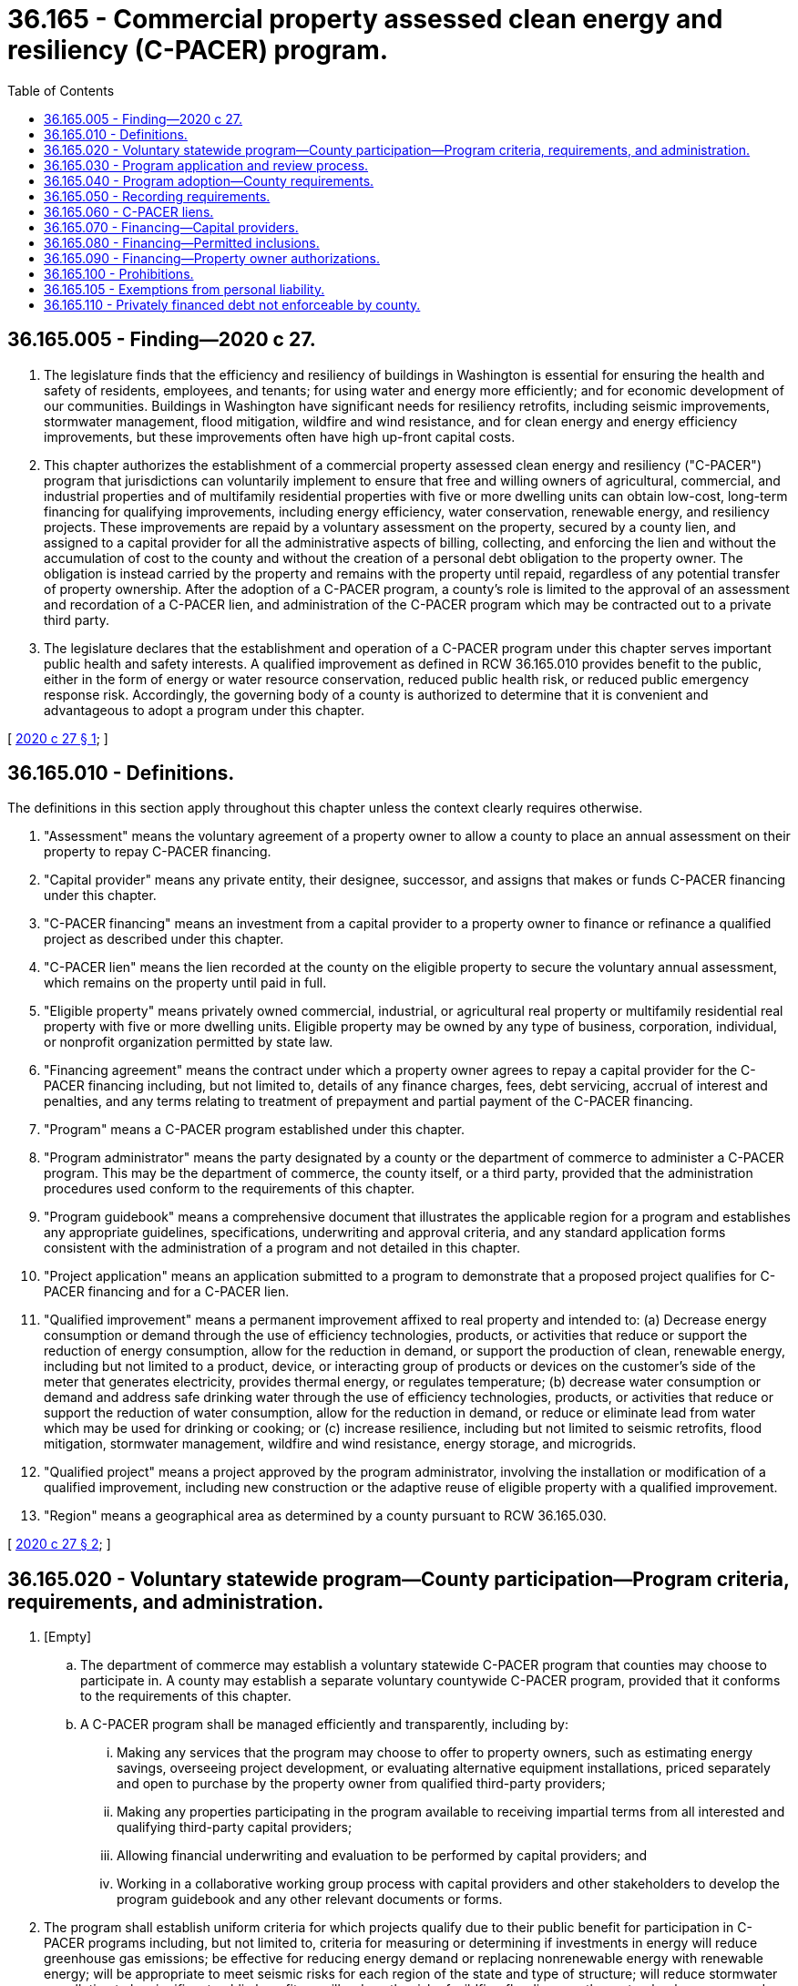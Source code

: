 = 36.165 - Commercial property assessed clean energy and resiliency (C-PACER) program.
:toc:

== 36.165.005 - Finding—2020 c 27.
. The legislature finds that the efficiency and resiliency of buildings in Washington is essential for ensuring the health and safety of residents, employees, and tenants; for using water and energy more efficiently; and for economic development of our communities. Buildings in Washington have significant needs for resiliency retrofits, including seismic improvements, stormwater management, flood mitigation, wildfire and wind resistance, and for clean energy and energy efficiency improvements, but these improvements often have high up-front capital costs.

. This chapter authorizes the establishment of a commercial property assessed clean energy and resiliency ("C-PACER") program that jurisdictions can voluntarily implement to ensure that free and willing owners of agricultural, commercial, and industrial properties and of multifamily residential properties with five or more dwelling units can obtain low-cost, long-term financing for qualifying improvements, including energy efficiency, water conservation, renewable energy, and resiliency projects. These improvements are repaid by a voluntary assessment on the property, secured by a county lien, and assigned to a capital provider for all the administrative aspects of billing, collecting, and enforcing the lien and without the accumulation of cost to the county and without the creation of a personal debt obligation to the property owner. The obligation is instead carried by the property and remains with the property until repaid, regardless of any potential transfer of property ownership. After the adoption of a C-PACER program, a county's role is limited to the approval of an assessment and recordation of a C-PACER lien, and administration of the C-PACER program which may be contracted out to a private third party.

. The legislature declares that the establishment and operation of a C-PACER program under this chapter serves important public health and safety interests. A qualified improvement as defined in RCW 36.165.010 provides benefit to the public, either in the form of energy or water resource conservation, reduced public health risk, or reduced public emergency response risk. Accordingly, the governing body of a county is authorized to determine that it is convenient and advantageous to adopt a program under this chapter.

[ http://lawfilesext.leg.wa.gov/biennium/2019-20/Pdf/Bills/Session%20Laws/House/2405-S2.SL.pdf?cite=2020%20c%2027%20§%201[2020 c 27 § 1]; ]

== 36.165.010 - Definitions.
The definitions in this section apply throughout this chapter unless the context clearly requires otherwise.

. "Assessment" means the voluntary agreement of a property owner to allow a county to place an annual assessment on their property to repay C-PACER financing.

. "Capital provider" means any private entity, their designee, successor, and assigns that makes or funds C-PACER financing under this chapter.

. "C-PACER financing" means an investment from a capital provider to a property owner to finance or refinance a qualified project as described under this chapter.

. "C-PACER lien" means the lien recorded at the county on the eligible property to secure the voluntary annual assessment, which remains on the property until paid in full.

. "Eligible property" means privately owned commercial, industrial, or agricultural real property or multifamily residential real property with five or more dwelling units. Eligible property may be owned by any type of business, corporation, individual, or nonprofit organization permitted by state law.

. "Financing agreement" means the contract under which a property owner agrees to repay a capital provider for the C-PACER financing including, but not limited to, details of any finance charges, fees, debt servicing, accrual of interest and penalties, and any terms relating to treatment of prepayment and partial payment of the C-PACER financing.

. "Program" means a C-PACER program established under this chapter.

. "Program administrator" means the party designated by a county or the department of commerce to administer a C-PACER program. This may be the department of commerce, the county itself, or a third party, provided that the administration procedures used conform to the requirements of this chapter.

. "Program guidebook" means a comprehensive document that illustrates the applicable region for a program and establishes any appropriate guidelines, specifications, underwriting and approval criteria, and any standard application forms consistent with the administration of a program and not detailed in this chapter.

. "Project application" means an application submitted to a program to demonstrate that a proposed project qualifies for C-PACER financing and for a C-PACER lien.

. "Qualified improvement" means a permanent improvement affixed to real property and intended to: (a) Decrease energy consumption or demand through the use of efficiency technologies, products, or activities that reduce or support the reduction of energy consumption, allow for the reduction in demand, or support the production of clean, renewable energy, including but not limited to a product, device, or interacting group of products or devices on the customer's side of the meter that generates electricity, provides thermal energy, or regulates temperature; (b) decrease water consumption or demand and address safe drinking water through the use of efficiency technologies, products, or activities that reduce or support the reduction of water consumption, allow for the reduction in demand, or reduce or eliminate lead from water which may be used for drinking or cooking; or (c) increase resilience, including but not limited to seismic retrofits, flood mitigation, stormwater management, wildfire and wind resistance, energy storage, and microgrids.

. "Qualified project" means a project approved by the program administrator, involving the installation or modification of a qualified improvement, including new construction or the adaptive reuse of eligible property with a qualified improvement.

. "Region" means a geographical area as determined by a county pursuant to RCW 36.165.030.

[ http://lawfilesext.leg.wa.gov/biennium/2019-20/Pdf/Bills/Session%20Laws/House/2405-S2.SL.pdf?cite=2020%20c%2027%20§%202[2020 c 27 § 2]; ]

== 36.165.020 - Voluntary statewide program—County participation—Program criteria, requirements, and administration.
. [Empty]
.. The department of commerce may establish a voluntary statewide C-PACER program that counties may choose to participate in. A county may establish a separate voluntary countywide C-PACER program, provided that it conforms to the requirements of this chapter.

.. A C-PACER program shall be managed efficiently and transparently, including by:

... Making any services that the program may choose to offer to property owners, such as estimating energy savings, overseeing project development, or evaluating alternative equipment installations, priced separately and open to purchase by the property owner from qualified third-party providers;

... Making any properties participating in the program available to receiving impartial terms from all interested and qualifying third-party capital providers;

... Allowing financial underwriting and evaluation to be performed by capital providers; and

... Working in a collaborative working group process with capital providers and other stakeholders to develop the program guidebook and any other relevant documents or forms.

. The program shall establish uniform criteria for which projects qualify due to their public benefit for participation in C-PACER programs including, but not limited to, criteria for measuring or determining if investments in energy will reduce greenhouse gas emissions; be effective for reducing energy demand or replacing nonrenewable energy with renewable energy; will be appropriate to meet seismic risks for each region of the state and type of structure; will reduce stormwater or pollution to be significant public benefit; or will reduce the risk of wildfire, flooding, or other natural or human-caused disaster, including how to determine if the public benefit in reduced public risk and emergency response qualifies for inclusion in C-PACER programs.

. The program must prepare a program guidebook that must include at minimum:

.. A sample form bilateral or triparty agreement or agreements, as appropriate, between a county, the property owner, and the capital provider which details the agreement between the county and the property owner to have an assessment placed on the qualified property as repayment for C-PACER financing; an agreement by the county to place a lien on the property to secure the obligation to repay; the obligation of the property owner to repay the C-PACER financing to the capital provider; and an assignment of the C-PACER lien by the county to the capital provider;

.. A statement that the period of the financing agreement will not exceed the useful life of the qualified project, or weighted average life if more than one qualified improvement is included in the qualified project, that is the basis for the financing agreement;

.. A description of the application process and eligibility requirements for participation in the program;

.. A statement explaining the lender consent requirement provided in RCW 36.165.070;

.. A statement explaining the review requirement provided by RCW 36.165.030;

.. A description of marketing and participant education services to be provided for the program;

.. A statement specifying that the county has no liability as a result of the agreement; and

.. A program guidebook need not be completed and adopted prior to accepting and approving applications by a program, so long as the program complies with the provisions of this chapter.

. The program administrator must make the program guidebook available for public inspection on the county's or department of commerce's web site.

. A county or the department of commerce may contract out the responsibilities of program administration, including the responsibilities of this section, to a public, quasi-public, or private third-party entity.

. Any county program guidebook established prior to a statewide program may subsequently include or incorporate by reference any aspect of a statewide program guidebook; however, upon development of a statewide program guidebook with a form agreement or agreements developed pursuant to subsection (3)(a) of this section, the form agreement or agreements shall be required to be used by all county programs from the time that the first C-PACER lien is recorded under the statewide program, or the department of commerce may incorporate by reference any portion of any county program guidebooks, including a form agreement or agreements, as its program guidebook.

. The department of commerce may provide grants to counties to assist in the design and implementation of C-PACER programs under this chapter.

[ http://lawfilesext.leg.wa.gov/biennium/2019-20/Pdf/Bills/Session%20Laws/House/2405-S2.SL.pdf?cite=2020%20c%2027%20§%203[2020 c 27 § 3]; ]

== 36.165.030 - Program application and review process.
. A program must establish a C-PACER application and review process to review and evaluate project applications for C-PACER financing, and prescribe the form and manner of the application. At a minimum, an applicant must demonstrate:

.. That the project provides a benefit to the public, in the form of energy or water resource conservation, reduced public health risk, or reduced public emergency response risk;

.. For an existing building: (i) Where energy or water usage improvements are proposed, certification by a licensed professional engineer, or other professional listed in the program guidebook, stating that the proposed qualified improvements will either result in more efficient use or conservation of energy or water, the reduction of greenhouse gas emissions, or the addition of renewable sources of energy or water, or (ii) where resilience improvements are proposed, certification by a licensed professional engineer stating that the qualified improvements will result in improved resilience;

.. For new construction, certification by a licensed professional engineer stating that the proposed qualified improvements will enable the project to exceed the energy efficiency or water efficiency or renewable energy or renewable water or resilience requirements of the current building code.

. The program may charge an application fee to cover the costs of establishing and conducting the application review process.

. Upon the denial of an application, the program administrator must provide an opportunity for an adjudicative proceeding subject to the applicable provisions of chapter 34.05 RCW.

. After an approved project is completed, an applicant must provide the program written verification, as defined in the program guidebook, stating that the qualified project was properly completed and is operating as intended.

. No later than one year after the governing body of a county establishes a program under this chapter, it must begin accepting applications and approving applications.

. The department of commerce may adopt rules to implement the voluntary statewide program.

[ http://lawfilesext.leg.wa.gov/biennium/2019-20/Pdf/Bills/Session%20Laws/House/2405-S2.SL.pdf?cite=2020%20c%2027%20§%204[2020 c 27 § 4]; ]

== 36.165.040 - Program adoption—County requirements.
. To adopt a program under this chapter, the governing body of a county must take the following actions:

.. Adopt a resolution or ordinance that includes:

... A statement that financing qualified projects, repaid by voluntary assessments on property benefited by C-PACER improvements, is in the public interest for safety, health, and other common good reasons;

... A description of the region in which the program is offered, which:

(A) May include the entire county, which may include both unincorporated and incorporated territory; and

(B) Must be located wholly within the county's jurisdiction; and

... A statement of the time and place for a public hearing on the proposed program; and

.. Hold a public hearing at which the public may comment on the proposed program.

. A county may designate more than one region. If multiple regions are designated, the regions may be separate, overlapping, or coterminous.

. The resolution or ordinance adopted by a county under this section may incorporate the department of commerce program guidebook or any amended versions of that program guidebook, as appropriate, by reference.

. A county adopting a C-PACER program pursuant to this chapter may narrow the definition of "qualified improvements" to be consistent with the county's climate goals.

. Any combination of counties may agree to jointly implement a program under this chapter. If two or more counties implement a program jointly, a single public hearing held jointly by the cooperating counties is sufficient to satisfy the requirements of this chapter.

. If a county elects to join the statewide program administered by the department of commerce, it may adopt a resolution or ordinance in accordance with the requirements of the department.

. In lieu of establishing a voluntary statewide program, the department of commerce may produce a program guidebook for reference and use by county programs.

[ http://lawfilesext.leg.wa.gov/biennium/2019-20/Pdf/Bills/Session%20Laws/House/2405-S2.SL.pdf?cite=2020%20c%2027%20§%205[2020 c 27 § 5]; ]

== 36.165.050 - Recording requirements.
. A county shall record each C-PACER lien in the real property records of the county in which the property is located. The lien and release shall be prepared in conformity with chapter 65.04 RCW.

. The recording under subsection (1) of this section must contain:

.. The legal description of the eligible property;

.. The assessor's parcel number of the property;

.. The grantor's name, which must be the same as the property owner on the assessment agreement;

.. The grantee's name, which must be the county in which the property is located;

.. The date on which the lien was created;

.. The principal amount of the lien;

.. The terms and length of the lien; and

.. A copy of the voluntary assessment agreement between the county and the property owner.

. The county shall also record the assignment of the C-PACER lien from the county to the appropriate capital provider.

. The lien holder or assignee will record a release upon discharge of the lien. The lien holder may also record a partial release.

[ http://lawfilesext.leg.wa.gov/biennium/2019-20/Pdf/Bills/Session%20Laws/House/2405-S2.SL.pdf?cite=2020%20c%2027%20§%206[2020 c 27 § 6]; ]

== 36.165.060 - C-PACER liens.
. The C-PACER lien amount plus any interest, penalties, and charges accrued or accruing on the C-PACER lien:

.. Takes precedence over all other liens or encumbrances except a lien for taxes imposed by the state, a local government, or a junior taxing district on real property, which liens for taxes shall have priority over such benefit C-PACER lien, provided existing mortgage holders, if any, have provided written consent described in RCW 36.165.070; and

.. Is a first and prior lien, second only to a lien for taxes imposed by the state, a local government, or a junior taxing district against the real property on which the C-PACER lien is imposed, from the date on which the notice of the C-PACER lien is recorded until the C-PACER lien, interest, penalties, and charges accrued or accruing are paid.

. The C-PACER lien runs with the land, and that portion of the C-PACER lien that has not yet become due is not accelerated or eliminated by foreclosure of the C-PACER lien or any lien for taxes imposed by the state, a local government, or junior taxing district against the real property on which the C-PACER lien is imposed.

. Delinquent installments due on a C-PACER lien incur interest and penalties as specified in the financing agreement.

. After the C-PACER lien is recorded as provided in this section, the voluntary assessment and the C-PACER lien may not be contested on the basis that the improvement is not a qualified improvement or that the project is not a qualified project.

. Collection and enforcement of delinquent C-PACER liens or C-PACER financing installment payments, including foreclosure, shall remain the responsibility of the capital provider.

. The C-PACER lien shall be enforced by the capital provider at any time after one year from the date of delinquency in the same manner that the collection of delinquent real property taxes is enforced by the county under chapter 84.64 RCW, including the provisions of RCW 84.64.040, excepting that a sworn declaration by the capital provider or assignee attesting to the assessment delinquency of at least one year shall be used in lieu of the certificate required under RCW 84.64.050.

. The capital provider may sell or assign, for consideration, any and all liens received from the participating county. The capital provider or their assignee shall have and possess the same powers and rights at law or in equity to enforce the C-PACER lien in the same manner as described in subsection (6) of this section.

[ http://lawfilesext.leg.wa.gov/biennium/2019-20/Pdf/Bills/Session%20Laws/House/2405-S2.SL.pdf?cite=2020%20c%2027%20§%207[2020 c 27 § 7]; ]

== 36.165.070 - Financing—Capital providers.
. Before a capital provider may enter into a financing agreement to provide C-PACER financing of a qualified project to a record owner of any eligible property, the capital provider must receive written consent from any holder of a lien, mortgage, or security interest in the real property that the property may participate in the program and that the C-PACER lien will take precedence over all other liens except for a lien for taxes as described in RCW 36.165.060.

. Before a capital provider may enter into a financing agreement to provide C-PACER financing of a qualified project to the record owner of any multifamily residential real property with five or more dwelling units, the program administrator must also receive written consent from any and all holders of affordable housing covenants, restrictions, or regulatory agreements in the real property that the property may participate in the program and that the C-PACER lien will take precedence over all other liens except for a lien for taxes as described in RCW 36.165.060.

[ http://lawfilesext.leg.wa.gov/biennium/2019-20/Pdf/Bills/Session%20Laws/House/2405-S2.SL.pdf?cite=2020%20c%2027%20§%208[2020 c 27 § 8]; ]

== 36.165.080 - Financing—Permitted inclusions.
The C-PACER financing through a program established under this chapter may include:

. The cost of materials and labor necessary for installation or modification of a qualified improvement;

. Permit fees;

. Inspection fees;

. Lender's fees;

. Program application and administrative fees;

. Project development and engineering fees;

. Third-party review fees, including verification review fees;

. Capitalized interest;

. Interest reserves;

. Escrow for prepaid property taxes and insurance; or

. Any other fees or costs that may be incurred by the property owner incident to the installation, modification, or improvement on a specific or pro rata basis.

[ http://lawfilesext.leg.wa.gov/biennium/2019-20/Pdf/Bills/Session%20Laws/House/2405-S2.SL.pdf?cite=2020%20c%2027%20§%209[2020 c 27 § 9]; ]

== 36.165.090 - Financing—Property owner authorizations.
The proposed C-PACER financing for a qualified project may authorize the property owner to:

. Purchase directly the related equipment and materials for the installation or modification of a qualified improvement; and

. Contract directly, including through lease, power purchase agreement, or other service contract, for the installation or modification of a qualified improvement.

[ http://lawfilesext.leg.wa.gov/biennium/2019-20/Pdf/Bills/Session%20Laws/House/2405-S2.SL.pdf?cite=2020%20c%2027%20§%2010[2020 c 27 § 10]; ]

== 36.165.100 - Prohibitions.
A county that adopts a program and designates a program region under this chapter may not:

. Make the issuance of a permit, license, or other authorization from the county to a person who owns property in the region contingent on the person entering into a written contract to repay the financing of a qualified project under this chapter; or

. Otherwise compel a person who owns property in the region to enter into a written contract to repay the financing of a qualified project under this chapter.

[ http://lawfilesext.leg.wa.gov/biennium/2019-20/Pdf/Bills/Session%20Laws/House/2405-S2.SL.pdf?cite=2020%20c%2027%20§%2011[2020 c 27 § 11]; ]

== 36.165.105 - Exemptions from personal liability.
The members of the governing body of a county, employees of a county, and board members, executives, and employees under this chapter are not personally liable as a result of exercising any rights or responsibilities granted under this chapter.

[ http://lawfilesext.leg.wa.gov/biennium/2019-20/Pdf/Bills/Session%20Laws/House/2405-S2.SL.pdf?cite=2020%20c%2027%20§%2012[2020 c 27 § 12]; ]

== 36.165.110 - Privately financed debt not enforceable by county.
A county may not enforce any privately financed debt under this chapter. Neither the state nor any county may use public funds to fund or repay any loan between a capital provider and property owner. No section under this chapter shall be interpreted to pledge, offer, or encumber the full faith and credit of a local government, nor shall any local government pledge, offer, or encumber its full faith and credit for any lien amount through a program.

[ http://lawfilesext.leg.wa.gov/biennium/2019-20/Pdf/Bills/Session%20Laws/House/2405-S2.SL.pdf?cite=2020%20c%2027%20§%2013[2020 c 27 § 13]; ]

